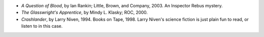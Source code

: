 .. title: Recent Reading
.. slug: 2004-04-29
.. date: 2004-04-29 00:00:00 UTC-05:00
.. tags: old blog,recent reading
.. category: oldblog
.. link: 
.. description: 
.. type: text


+ *A Question of Blood*, by Ian Rankin; Little, Brown, and Company,
  2003.  An Inspector Rebus mystery.
+ *The Glasswright's Apprentice*, by Mindy L. Klasky; ROC, 2000.
+ *Crashlander*, by Larry Niven, 1994.  Books on Tape, 1998.  Larry
  Niven's science fiction is just plain fun to read, or listen to in
  this case.
